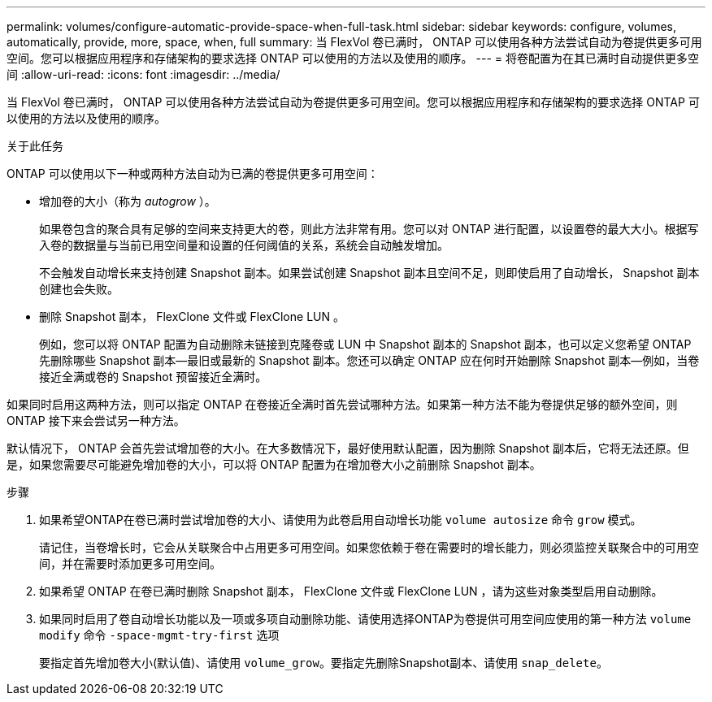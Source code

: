 ---
permalink: volumes/configure-automatic-provide-space-when-full-task.html 
sidebar: sidebar 
keywords: configure, volumes, automatically, provide, more, space, when, full 
summary: 当 FlexVol 卷已满时， ONTAP 可以使用各种方法尝试自动为卷提供更多可用空间。您可以根据应用程序和存储架构的要求选择 ONTAP 可以使用的方法以及使用的顺序。 
---
= 将卷配置为在其已满时自动提供更多空间
:allow-uri-read: 
:icons: font
:imagesdir: ../media/


[role="lead"]
当 FlexVol 卷已满时， ONTAP 可以使用各种方法尝试自动为卷提供更多可用空间。您可以根据应用程序和存储架构的要求选择 ONTAP 可以使用的方法以及使用的顺序。

.关于此任务
ONTAP 可以使用以下一种或两种方法自动为已满的卷提供更多可用空间：

* 增加卷的大小（称为 _autogrow_ ）。
+
如果卷包含的聚合具有足够的空间来支持更大的卷，则此方法非常有用。您可以对 ONTAP 进行配置，以设置卷的最大大小。根据写入卷的数据量与当前已用空间量和设置的任何阈值的关系，系统会自动触发增加。

+
不会触发自动增长来支持创建 Snapshot 副本。如果尝试创建 Snapshot 副本且空间不足，则即使启用了自动增长， Snapshot 副本创建也会失败。

* 删除 Snapshot 副本， FlexClone 文件或 FlexClone LUN 。
+
例如，您可以将 ONTAP 配置为自动删除未链接到克隆卷或 LUN 中 Snapshot 副本的 Snapshot 副本，也可以定义您希望 ONTAP 先删除哪些 Snapshot 副本—最旧或最新的 Snapshot 副本。您还可以确定 ONTAP 应在何时开始删除 Snapshot 副本—例如，当卷接近全满或卷的 Snapshot 预留接近全满时。



如果同时启用这两种方法，则可以指定 ONTAP 在卷接近全满时首先尝试哪种方法。如果第一种方法不能为卷提供足够的额外空间，则 ONTAP 接下来会尝试另一种方法。

默认情况下， ONTAP 会首先尝试增加卷的大小。在大多数情况下，最好使用默认配置，因为删除 Snapshot 副本后，它将无法还原。但是，如果您需要尽可能避免增加卷的大小，可以将 ONTAP 配置为在增加卷大小之前删除 Snapshot 副本。

.步骤
. 如果希望ONTAP在卷已满时尝试增加卷的大小、请使用为此卷启用自动增长功能 `volume autosize` 命令 `grow` 模式。
+
请记住，当卷增长时，它会从关联聚合中占用更多可用空间。如果您依赖于卷在需要时的增长能力，则必须监控关联聚合中的可用空间，并在需要时添加更多可用空间。

. 如果希望 ONTAP 在卷已满时删除 Snapshot 副本， FlexClone 文件或 FlexClone LUN ，请为这些对象类型启用自动删除。
. 如果同时启用了卷自动增长功能以及一项或多项自动删除功能、请使用选择ONTAP为卷提供可用空间应使用的第一种方法 `volume modify` 命令 `-space-mgmt-try-first` 选项
+
要指定首先增加卷大小(默认值)、请使用 `volume_grow`。要指定先删除Snapshot副本、请使用 `snap_delete`。



